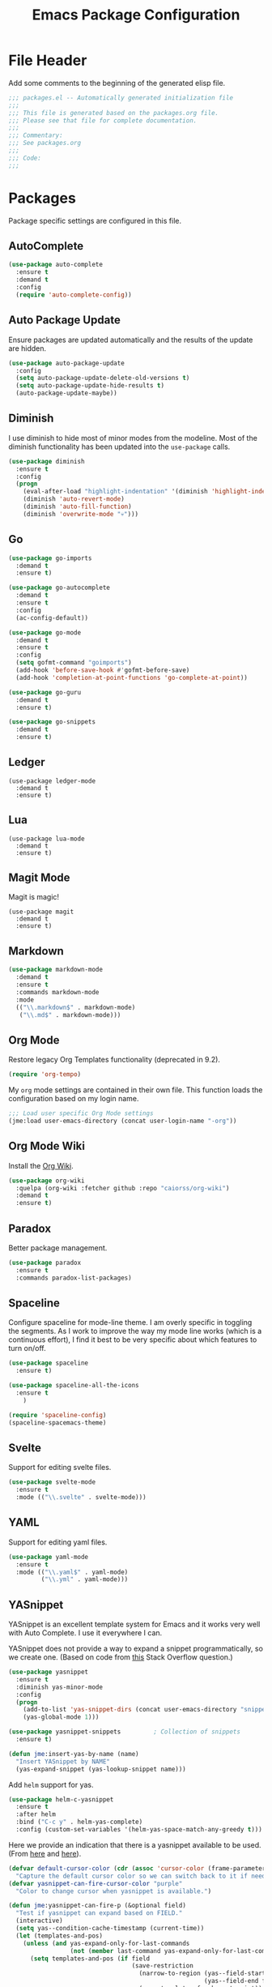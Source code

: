 #+TITLE: Emacs Package Configuration
#+OPTIONS: toc:4 h:4
#+STARTUP: showeverything

* File Header

  Add some comments to the beginning of the generated elisp file.

  #+BEGIN_SRC emacs-lisp :padline no
    ;;; packages.el -- Automatically generated initialization file
    ;;;
    ;;; This file is generated based on the packages.org file.
    ;;; Please see that file for complete documentation.
    ;;;
    ;;; Commentary:
    ;;; See packages.org
    ;;;
    ;;; Code:
    ;;;
  #+END_SRC

* Packages

  Package specific settings are configured in this file.

** AutoComplete

   #+begin_src emacs-lisp
     (use-package auto-complete
       :ensure t
       :demand t
       :config
       (require 'auto-complete-config))
   #+end_src

** Auto Package Update

   Ensure packages are updated automatically and the results of the update
   are hidden.

   #+begin_src emacs-lisp
     (use-package auto-package-update
       :config
       (setq auto-package-update-delete-old-versions t)
       (setq auto-package-update-hide-results t)
       (auto-package-update-maybe))
   #+end_src

** Diminish

   I use diminish to hide most of minor modes from the modeline. Most of
   the diminish functionality has been updated into the =use-package=
   calls.

   #+BEGIN_SRC emacs-lisp
     (use-package diminish
       :ensure t
       :config
       (progn
         (eval-after-load "highlight-indentation" '(diminish 'highlight-indentation-mode))
         (diminish 'auto-revert-mode)
         (diminish 'auto-fill-function)
         (diminish 'overwrite-mode "💀")))
   #+END_SRC

** Go

   #+BEGIN_SRC emacs-lisp
     (use-package go-imports
       :demand t
       :ensure t)

     (use-package go-autocomplete
       :demand t
       :ensure t
       :config
       (ac-config-default))

     (use-package go-mode
       :demand t
       :ensure t
       :config
       (setq gofmt-command "goimports")
       (add-hook 'before-save-hook #'gofmt-before-save)
       (add-hook 'completion-at-point-functions 'go-complete-at-point))

     (use-package go-guru
       :demand t
       :ensure t)

     (use-package go-snippets
       :demand t
       :ensure t)

   #+END_SRC

** Ledger

   #+begin_src elisp
     (use-package ledger-mode
       :demand t
       :ensure t)
   #+end_src


** Lua

   #+begin_src elisp
     (use-package lua-mode
       :demand t
       :ensure t)
   #+end_src

** Magit Mode

   Magit is magic!

   #+begin_src elisp
     (use-package magit
       :demand t
       :ensure t)
   #+end_src

** Markdown

   #+BEGIN_SRC emacs-lisp
          (use-package markdown-mode
            :demand t
            :ensure t
            :commands markdown-mode
            :mode
            (("\\.markdown$" . markdown-mode)
             ("\\.md$" . markdown-mode)))
   #+END_SRC

** Org Mode

   Restore legacy Org Templates functionality (deprecated in 9.2).

   #+BEGIN_SRC emacs-lisp
     (require 'org-tempo)
   #+END_SRC

   My =org= mode settings are contained in their own file. This function
   loads the configuration based on my login name.

   #+BEGIN_SRC emacs-lisp
     ;;; Load user specific Org Mode settings
     (jme:load user-emacs-directory (concat user-login-name "-org"))
   #+END_SRC

** Org Mode Wiki

   Install the [[https://github.com/caiorss/org-wiki][Org Wiki]].

   #+BEGIN_SRC emacs-lisp
     (use-package org-wiki
       :quelpa (org-wiki :fetcher github :repo "caiorss/org-wiki")
       :demand t
       :ensure t)
   #+END_SRC


** Paradox

   Better package management.

   #+BEGIN_SRC emacs-lisp
     (use-package paradox
       :ensure t
       :commands paradox-list-packages)
   #+END_SRC

** Spaceline

   Configure spaceline for mode-line theme. I am overly specific in
   toggling the segments. As I work to improve the way my mode line works
   (which is a continuous effort), I find it best to be very specific about
   which features to turn on/off.

   #+BEGIN_SRC emacs-lisp
     (use-package spaceline
       :ensure t)

     (use-package spaceline-all-the-icons
       :ensure t
         )

     (require 'spaceline-config)
     (spaceline-spacemacs-theme)
   #+END_SRC

** Svelte

   Support for editing svelte files.

   #+BEGIN_SRC emacs-lisp
     (use-package svelte-mode
       :ensure t
       :mode (("\\.svelte" . svelte-mode)))
   #+END_SRC

** YAML

   Support for editing yaml files.

   #+BEGIN_SRC emacs-lisp
     (use-package yaml-mode
       :ensure t
       :mode (("\\.yaml$" . yaml-mode)
              ("\\.yml" . yaml-mode)))
   #+END_SRC


** YASnippet

   YASnippet is an excellent template system for Emacs and it works very
   well with Auto Complete. I use it everywhere I can.

   YASnippet does not provide a way to expand a snippet programmatically,
   so we create one. (Based on code from [[http://stackoverflow.com/questions/10211730/insert-yasnippet-by-name][this]] Stack Overflow question.)

   #+BEGIN_SRC emacs-lisp
     (use-package yasnippet
       :ensure t
       :diminish yas-minor-mode
       :config
       (progn
         (add-to-list 'yas-snippet-dirs (concat user-emacs-directory "snippets"))
         (yas-global-mode 1)))

     (use-package yasnippet-snippets         ; Collection of snippets
       :ensure t)

     (defun jme:insert-yas-by-name (name)
       "Insert YASnippet by NAME"
       (yas-expand-snippet (yas-lookup-snippet name)))
   #+END_SRC

   Add =helm= support for yas.

   #+BEGIN_SRC emacs-lisp
     (use-package helm-c-yasnippet
       :ensure t
       :after helm
       :bind ("C-c y" . helm-yas-complete)
       :config (custom-set-variables '(helm-yas-space-match-any-greedy t)))
   #+END_SRC

   Here we provide an indication that there is a yasnippet available to be
   used. (From [[https://github.com/pcmantz/elisp/blob/master/my-bindings.el][here]] and [[http://pages.sachachua.com/.emacs.d/Sacha.html#unnumbered-132][here]]).

   #+BEGIN_SRC emacs-lisp
     (defvar default-cursor-color (cdr (assoc 'cursor-color (frame-parameters)))
       "Capture the default cursor color so we can switch back to it if needed.")
     (defvar yasnippet-can-fire-cursor-color "purple"
       "Color to change cursor when yasnippet is available.")

     (defun jme:yasnippet-can-fire-p (&optional field)
       "Test if yasnippet can expand based on FIELD."
       (interactive)
       (setq yas--condition-cache-timestamp (current-time))
       (let (templates-and-pos)
         (unless (and yas-expand-only-for-last-commands
                      (not (member last-command yas-expand-only-for-last-commands)))
           (setq templates-and-pos (if field
                                       (save-restriction
                                         (narrow-to-region (yas--field-start field)
                                                           (yas--field-end field))
                                         (yas--templates-for-key-at-point))
                                     (yas--templates-for-key-at-point))))
         (and templates-and-pos (first templates-and-pos))))

     (defun jme:change-cursor-color-when-can-expand (&optional field)
       "Update the cursor color if a snippet is available, based on FIELD."
       (interactive)
       (when (eq last-command 'self-insert-command)
         (set-cursor-color (if (jme:can-expand)
                               yasnippet-can-fire-cursor-color
                             default-cursor-color))))

     (defun jme:can-expand ()
       "Return true if right after an expandable thing."
       (or (abbrev--before-point) (jme:yasnippet-can-fire-p)))

     (add-hook 'post-command-hook 'jme:change-cursor-color-when-can-expand)
   #+END_SRC


* Footer

  Add in the expected Emacs module footer.

  #+BEGIN_SRC emacs-lisp
    (provide 'packages)
    ;;; packages.el ends here
  #+END_SRC
